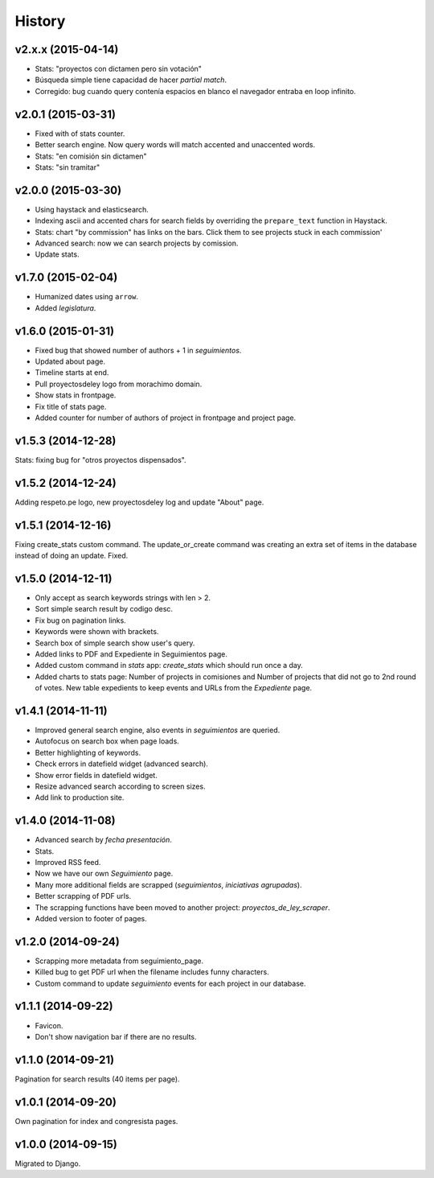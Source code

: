 History
=======

v2.x.x (2015-04-14)
~~~~~~~~~~~~~~~~~~~
* Stats: "proyectos con dictamen pero sin votación"
* Búsqueda simple tiene capacidad de hacer *partial match*.
* Corregido: bug cuando query contenía espacios en blanco el navegador entraba
  en loop infinito.

v2.0.1 (2015-03-31)
~~~~~~~~~~~~~~~~~~~
* Fixed with of stats counter.
* Better search engine. Now query words will match accented and unaccented words.
* Stats: "en comisión sin dictamen"
* Stats: "sin tramitar"

v2.0.0 (2015-03-30)
~~~~~~~~~~~~~~~~~~~
* Using haystack and elasticsearch.
* Indexing ascii and accented chars for search fields by overriding
  the ``prepare_text`` function in Haystack.
* Stats: chart "by commission" has links on the bars. Click them to see projects
  stuck in each commission'
* Advanced search: now we can search projects by comission.
* Update stats.

v1.7.0 (2015-02-04)
~~~~~~~~~~~~~~~~~~~
* Humanized dates using ``arrow``.
* Added *legislatura*.

v1.6.0 (2015-01-31)
~~~~~~~~~~~~~~~~~~~
* Fixed bug that showed number of authors + 1 in `seguimientos`.
* Updated about page.
* Timeline starts at end.
* Pull proyectosdeley logo from morachimo domain.
* Show stats in frontpage.
* Fix title of stats page.
* Added counter for number of authors of project in frontpage and project page.

v1.5.3 (2014-12-28)
~~~~~~~~~~~~~~~~~~~
Stats: fixing bug for "otros proyectos dispensados".

v1.5.2 (2014-12-24)
~~~~~~~~~~~~~~~~~~~
Adding respeto.pe logo, new proyectosdeley log and update "About" page.

v1.5.1 (2014-12-16)
~~~~~~~~~~~~~~~~~~~
Fixing create_stats custom command. The update_or_create
command was creating an extra set of items in the database instead of doing
an update. Fixed.

v1.5.0 (2014-12-11)
~~~~~~~~~~~~~~~~~~~
* Only accept as search keywords strings with len > 2.
* Sort simple search result by codigo desc.
* Fix bug on pagination links.
* Keywords were shown with brackets.
* Search box of simple search show user's query.
* Added links to PDF and Expediente in Seguimientos page.
* Added custom command in `stats` app: `create_stats` which should run once a day.
* Added charts to stats page: Number of projects in comisiones and Number of projects that
  did not go to 2nd round of votes. New table expedients to keep events and
  URLs from the `Expediente` page.

v1.4.1 (2014-11-11)
~~~~~~~~~~~~~~~~~~~
* Improved general search engine, also events in `seguimientos` are queried.
* Autofocus on search box when page loads.
* Better highlighting of keywords.
* Check errors in datefield widget (advanced search).
* Show error fields in datefield widget.
* Resize advanced search according to screen sizes.
* Add link to production site.

v1.4.0 (2014-11-08)
~~~~~~~~~~~~~~~~~~~
* Advanced search by *fecha presentación*.
* Stats.
* Improved RSS feed.
* Now we have our own `Seguimiento` page.
* Many more additional fields are scrapped (*seguimientos*, *iniciativas agrupadas*).
* Better scrapping of PDF urls.
* The scrapping functions have been moved to another project: `proyectos_de_ley_scraper`.
* Added version to footer of pages.

v1.2.0 (2014-09-24)
~~~~~~~~~~~~~~~~~~~
* Scrapping more metadata from seguimiento_page.
* Killed bug to get PDF url when the filename includes funny characters.
* Custom command to update `seguimiento` events for each project in our database.

v1.1.1 (2014-09-22)
~~~~~~~~~~~~~~~~~~~
* Favicon.
* Don't show navigation bar if there are no results.

v1.1.0 (2014-09-21)
~~~~~~~~~~~~~~~~~~~
Pagination for search results (40 items per page).

v1.0.1 (2014-09-20)
~~~~~~~~~~~~~~~~~~~
Own pagination for index and congresista pages.

v1.0.0 (2014-09-15)
~~~~~~~~~~~~~~~~~~~
Migrated to Django.
